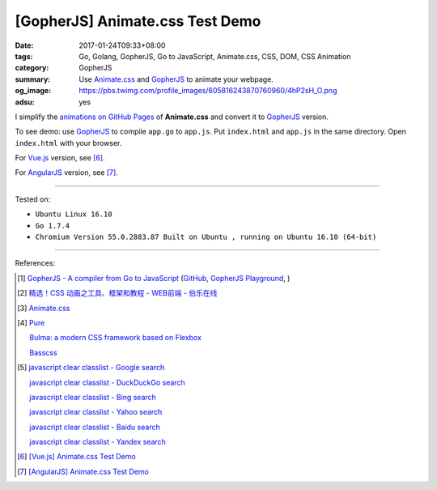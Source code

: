 [GopherJS] Animate.css Test Demo
################################

:date: 2017-01-24T09:33+08:00
:tags: Go, Golang, GopherJS, Go to JavaScript, Animate.css, CSS, DOM,
       CSS Animation
:category: GopherJS
:summary: Use Animate.css_ and GopherJS_ to animate your webpage.
:og_image: https://pbs.twimg.com/profile_images/605816243870760960/4hP2sH_O.png
:adsu: yes


I simplify the `animations on GitHub Pages`_ of **Animate.css** and convert it
to GopherJS_ version.

.. show_github_file:: siongui userpages content/code/gopherjs/animate.css-test/index.html

.. adsu:: 2

.. show_github_file:: siongui userpages content/code/gopherjs/animate.css-test/app.go

To see demo: use GopherJS_ to compile ``app.go`` to ``app.js``. Put
``index.html`` and ``app.js`` in the same directory. Open ``index.html`` with
your browser.

For Vue.js_ version, see [6]_.

For AngularJS_ version, see [7]_.

.. adsu:: 3

----

Tested on:

- ``Ubuntu Linux 16.10``
- ``Go 1.7.4``
- ``Chromium Version 55.0.2883.87 Built on Ubuntu , running on Ubuntu 16.10 (64-bit)``

----

References:

.. [1] `GopherJS - A compiler from Go to JavaScript <http://www.gopherjs.org/>`_
       (`GitHub <https://github.com/gopherjs/gopherjs>`__,
       `GopherJS Playground <http://www.gopherjs.org/playground/>`_,
       |godoc|)

.. [2] `精选！CSS 动画之工具、框架和教程 - WEB前端 - 伯乐在线 <http://web.jobbole.com/90004/>`_

.. [3] `Animate.css <https://daneden.github.io/animate.css/>`_

.. [4] `Pure <http://purecss.io/>`_

       `Bulma: a modern CSS framework based on Flexbox <http://bulma.io/>`_

       `Basscss <http://basscss.com/>`_

.. [5] `javascript clear classlist - Google search <https://www.google.com/search?q=javascript+clear+classlist>`_

       `javascript clear classlist - DuckDuckGo search <https://duckduckgo.com/?q=javascript+clear+classlist>`_

       `javascript clear classlist - Bing search <https://www.bing.com/search?q=javascript+clear+classlist>`_

       `javascript clear classlist - Yahoo search <https://search.yahoo.com/search?p=javascript+clear+classlist>`_

       `javascript clear classlist - Baidu search <https://www.baidu.com/s?wd=javascript+clear+classlist>`_

       `javascript clear classlist - Yandex search <https://www.yandex.com/search/?text=javascript+clear+classlist>`_

.. [6] `[Vue.js] Animate.css Test Demo <{filename}../25/vuejs-animate.css-test-demo%en.rst>`_

.. [7] `[AngularJS] Animate.css Test Demo <{filename}../26/angularjs-ng-animate.css-test-demo%en.rst>`_

.. _GopherJS: http://www.gopherjs.org/
.. _Animate.css: https://daneden.github.io/animate.css/
.. _animations on GitHub Pages: https://daneden.github.io/animate.css/
.. _Vue.js: https://vuejs.org/
.. _AngularJS: https://angularjs.org/

.. |godoc| image:: https://godoc.org/github.com/gopherjs/gopherjs/js?status.png
   :target: https://godoc.org/github.com/gopherjs/gopherjs/js
